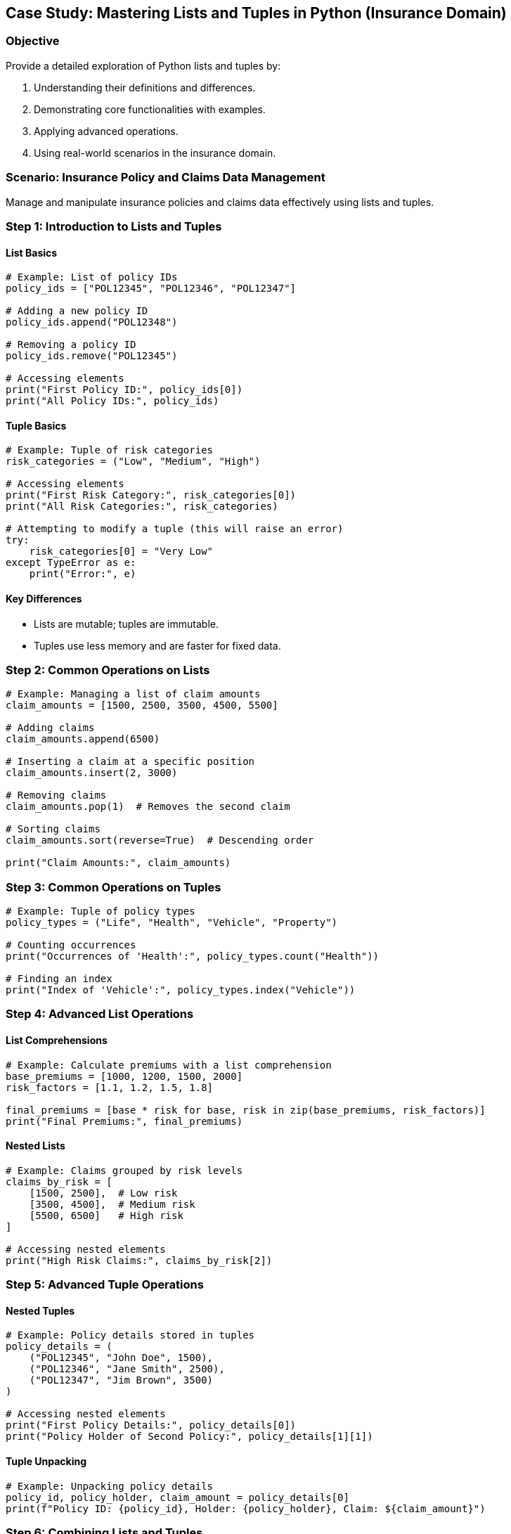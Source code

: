 == Case Study: Mastering Lists and Tuples in Python (Insurance Domain)

=== Objective
Provide a detailed exploration of Python lists and tuples by:

1. Understanding their definitions and differences.
2. Demonstrating core functionalities with examples.
3. Applying advanced operations.
4. Using real-world scenarios in the insurance domain.

=== Scenario: Insurance Policy and Claims Data Management
Manage and manipulate insurance policies and claims data effectively using lists and tuples.

=== Step 1: Introduction to Lists and Tuples

==== List Basics

[source,python]
----
# Example: List of policy IDs
policy_ids = ["POL12345", "POL12346", "POL12347"]

# Adding a new policy ID
policy_ids.append("POL12348")

# Removing a policy ID
policy_ids.remove("POL12345")

# Accessing elements
print("First Policy ID:", policy_ids[0])
print("All Policy IDs:", policy_ids)
----

==== Tuple Basics

[source,python]
----
# Example: Tuple of risk categories
risk_categories = ("Low", "Medium", "High")

# Accessing elements
print("First Risk Category:", risk_categories[0])
print("All Risk Categories:", risk_categories)

# Attempting to modify a tuple (this will raise an error)
try:
    risk_categories[0] = "Very Low"
except TypeError as e:
    print("Error:", e)
----

==== Key Differences
- Lists are mutable; tuples are immutable.
- Tuples use less memory and are faster for fixed data.

=== Step 2: Common Operations on Lists

[source,python]
----
# Example: Managing a list of claim amounts
claim_amounts = [1500, 2500, 3500, 4500, 5500]

# Adding claims
claim_amounts.append(6500)

# Inserting a claim at a specific position
claim_amounts.insert(2, 3000)

# Removing claims
claim_amounts.pop(1)  # Removes the second claim

# Sorting claims
claim_amounts.sort(reverse=True)  # Descending order

print("Claim Amounts:", claim_amounts)
----

=== Step 3: Common Operations on Tuples

[source,python]
----
# Example: Tuple of policy types
policy_types = ("Life", "Health", "Vehicle", "Property")

# Counting occurrences
print("Occurrences of 'Health':", policy_types.count("Health"))

# Finding an index
print("Index of 'Vehicle':", policy_types.index("Vehicle"))
----

=== Step 4: Advanced List Operations

==== List Comprehensions

[source,python]
----
# Example: Calculate premiums with a list comprehension
base_premiums = [1000, 1200, 1500, 2000]
risk_factors = [1.1, 1.2, 1.5, 1.8]

final_premiums = [base * risk for base, risk in zip(base_premiums, risk_factors)]
print("Final Premiums:", final_premiums)
----

==== Nested Lists

[source,python]
----
# Example: Claims grouped by risk levels
claims_by_risk = [
    [1500, 2500],  # Low risk
    [3500, 4500],  # Medium risk
    [5500, 6500]   # High risk
]

# Accessing nested elements
print("High Risk Claims:", claims_by_risk[2])
----

=== Step 5: Advanced Tuple Operations

==== Nested Tuples

[source,python]
----
# Example: Policy details stored in tuples
policy_details = (
    ("POL12345", "John Doe", 1500),
    ("POL12346", "Jane Smith", 2500),
    ("POL12347", "Jim Brown", 3500)
)

# Accessing nested elements
print("First Policy Details:", policy_details[0])
print("Policy Holder of Second Policy:", policy_details[1][1])
----

==== Tuple Unpacking

[source,python]
----
# Example: Unpacking policy details
policy_id, policy_holder, claim_amount = policy_details[0]
print(f"Policy ID: {policy_id}, Holder: {policy_holder}, Claim: ${claim_amount}")
----

=== Step 6: Combining Lists and Tuples

[source,python]
----
# Example: Combining lists and tuples for policy management
policies = [
    ("POL12345", "John Doe", "Life"),
    ("POL12346", "Jane Smith", "Health"),
    ("POL12347", "Jim Brown", "Vehicle")
]

# Adding a new policy
policies.append(("POL12348", "Jake White", "Property"))

# Filtering policies based on type
life_policies = [policy for policy in policies if policy[2] == "Life"]
print("Life Policies:", life_policies)
----

=== Step 7: Real-World Example: Claim Processing Pipeline

[source,python]
----
# Example: Process claims data with lists and tuples
claims_data = [
    ("POL12345", 1500, "Low"),
    ("POL12346", 2500, "Medium"),
    ("POL12347", 3500, "High"),
    ("POL12348", 4500, "High")
]

# Filter high-risk claims
high_risk_claims = [claim for claim in claims_data if claim[2] == "High"]

# Calculate total high-risk claims
total_high_risk = sum(claim[1] for claim in high_risk_claims)

print("High Risk Claims:", high_risk_claims)
print("Total High Risk Claims:", total_high_risk)
----

=== Step 8: Summary

- Lists and tuples are versatile data structures for managing collections of data.
- Lists are mutable and suitable for dynamic collections, while tuples are immutable and ideal for fixed data.
- Combining lists and tuples enables efficient management of complex data in real-world scenarios, such as insurance policies and claims.
